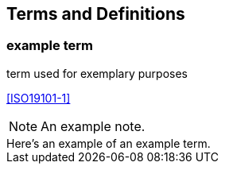 
== Terms and Definitions

////
Note that the initial notice about terms ("This document uses the terms defined in OGC Policy Directive 49...")
is inserted automatically by Metanorma using the agreed standardised language, and you should not enter it here.
////

=== example term

term used for exemplary purposes

[.source]
<<ISO19101-1>>

NOTE: An example note.

[example]
Here's an example of an example term.

